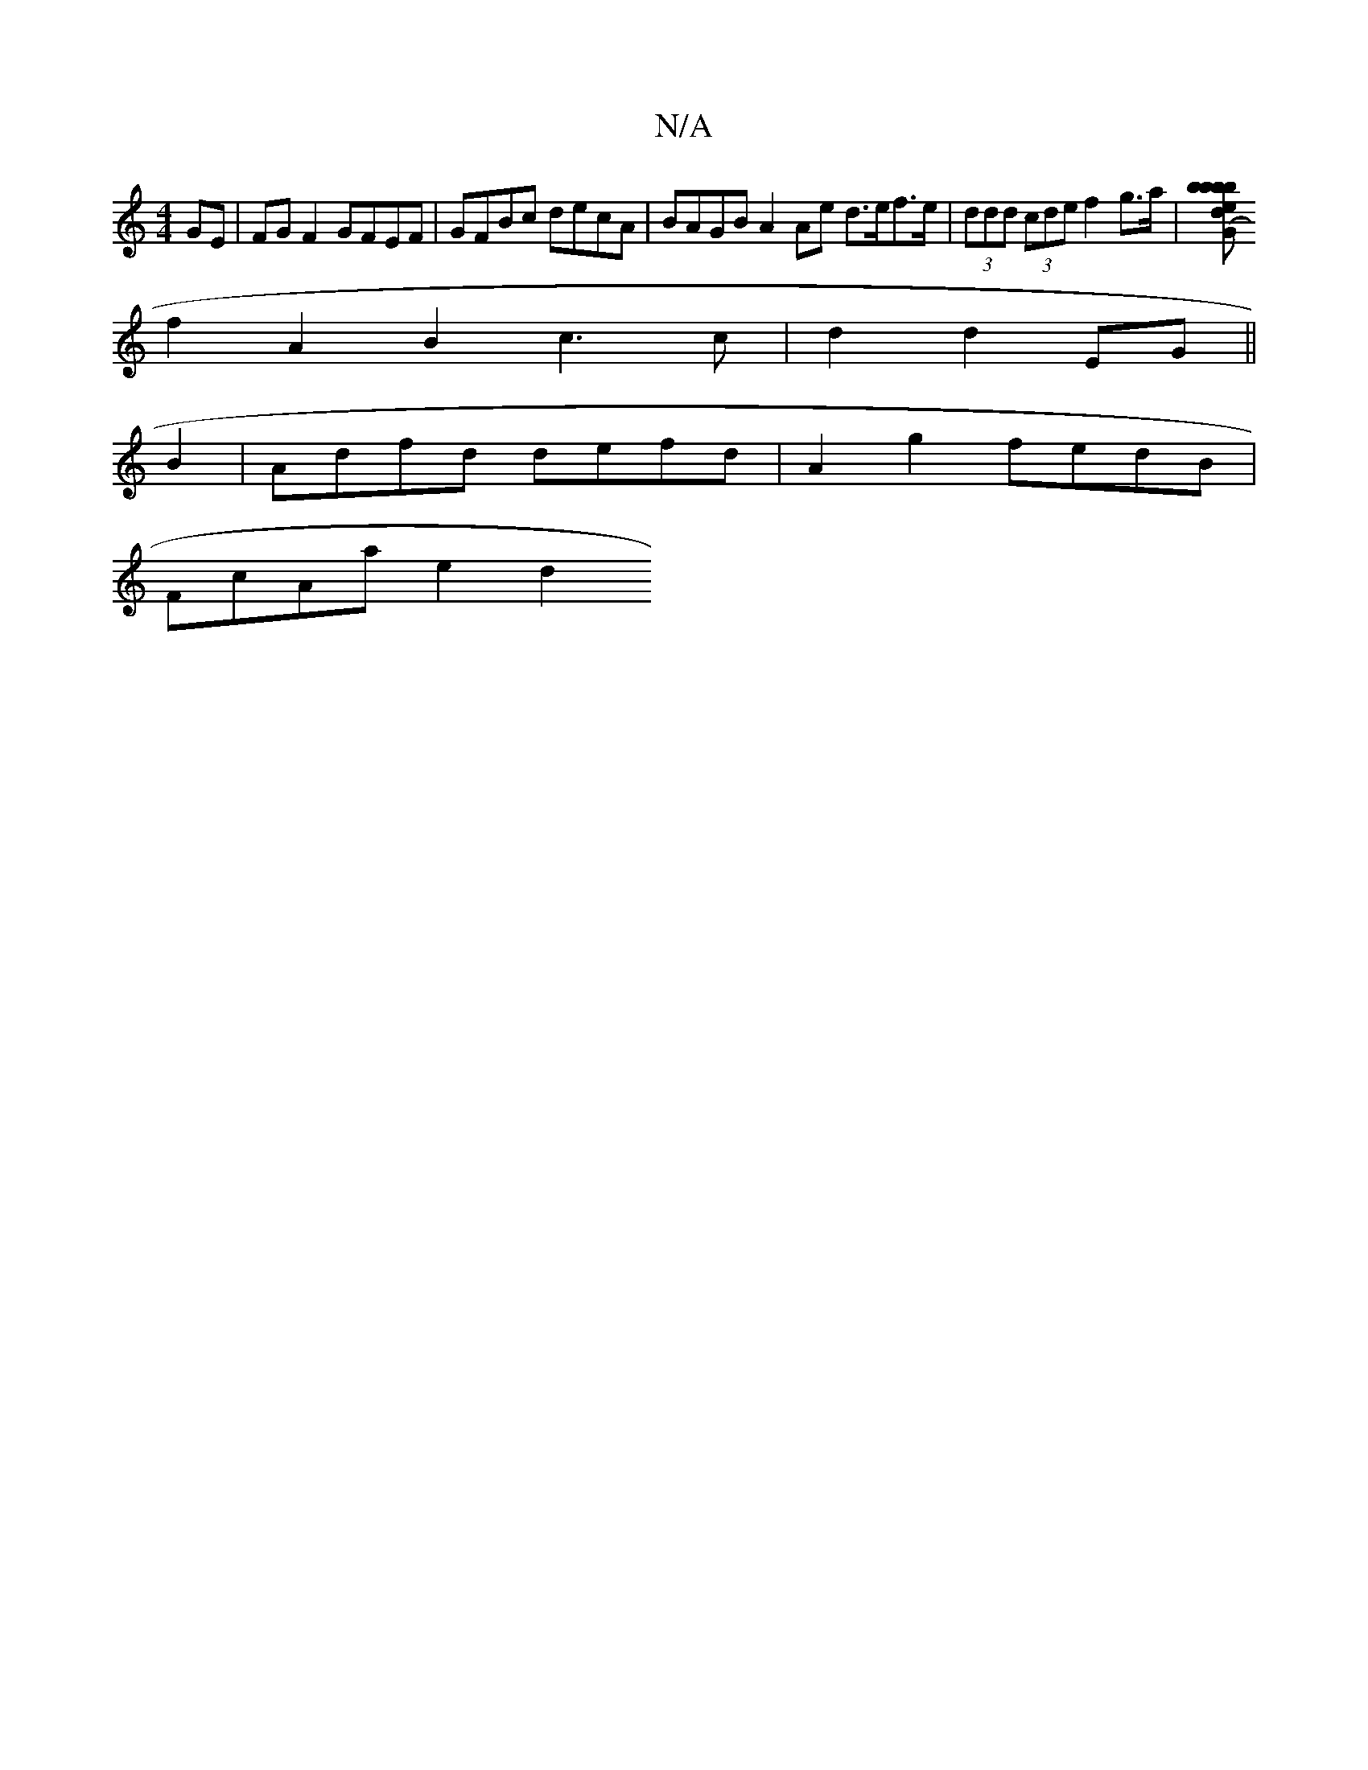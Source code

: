 X:1
T:N/A
M:4/4
R:N/A
K:Cmajor
GE|FG F2 GFEF | GFBc decA | BAGB A2 Ae d>ef>e|(3ddd (3cde f2 g>a |[b b>b b>d e2(3GcF | EFGB A2 (3GcB | dBde fedf | fage d3e |f2c2 d2cA|
f2- A2 B2 c3c| d2 d2 EG ||
B2 | Adfd defd |A2 g2 fedB|
FcAa e2d2